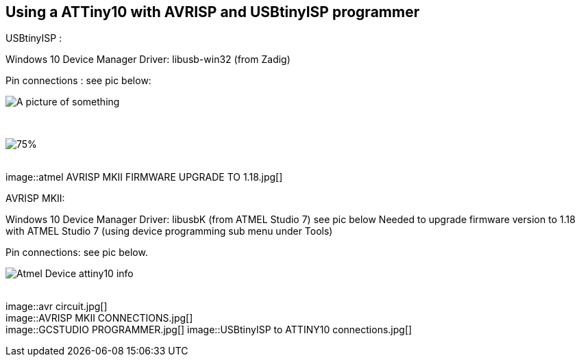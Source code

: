 == Using a ATTiny10  with AVRISP and USBtinyISP programmer


// Hidden information
// the pictures are linked,  there is no specific order and I ( Anboium ) do not know the correct sequence.&#160;&#160; 


USBtinyISP :

Windows 10 Device Manager Driver: libusb-win32 (from Zadig)

Pin connections : see pic below:


image::atmel AVRISP MKII DEVICE MANAGER USB DEVICE.jpg[A picture of something]
{empty} +

image::atmel AVRISP MKII FIRMWARE UPGRADE TO 1.18 B.jpg[75%]
{empty} +
image::atmel AVRISP MKII FIRMWARE UPGRADE TO 1.18.jpg[]
{empty} +


AVRISP MKII:

Windows 10 Device Manager Driver: libusbK (from ATMEL Studio 7) see pic below
Needed to upgrade firmware version to 1.18 with ATMEL Studio 7 (using device programming sub menu under Tools)

Pin connections: see pic below.


image::Atmel Device attiny10 info.jpg[]
{empty} +
image::avr circuit.jpg[]
{empty} +
image::AVRISP MKII CONNECTIONS.jpg[]
{empty} +
image::GCSTUDIO PROGRAMMER.jpg[]
image::USBtinyISP to ATTINY10 connections.jpg[]
{empty} +

